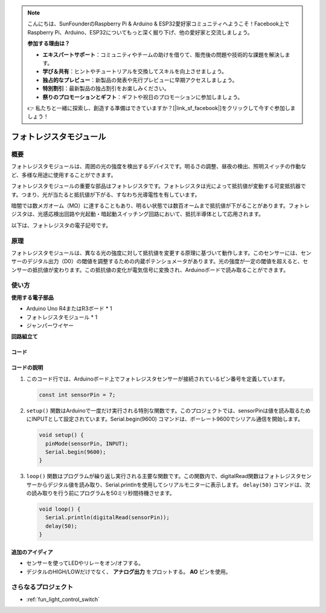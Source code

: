 .. note::

    こんにちは、SunFounderのRaspberry Pi & Arduino & ESP32愛好家コミュニティへようこそ！Facebook上でRaspberry Pi、Arduino、ESP32についてもっと深く掘り下げ、他の愛好家と交流しましょう。

    **参加する理由は？**

    - **エキスパートサポート**：コミュニティやチームの助けを借りて、販売後の問題や技術的な課題を解決します。
    - **学び＆共有**：ヒントやチュートリアルを交換してスキルを向上させましょう。
    - **独占的なプレビュー**：新製品の発表や先行プレビューに早期アクセスしましょう。
    - **特別割引**：最新製品の独占割引をお楽しみください。
    - **祭りのプロモーションとギフト**：ギフトや祝日のプロモーションに参加しましょう。

    👉 私たちと一緒に探索し、創造する準備はできていますか？[|link_sf_facebook|]をクリックして今すぐ参加しましょう！

.. _cpn_photoresistor:

フォトレジスタモジュール
==========================

.. image:: img/07_photoresistor_module.png
    :width: 400
    :align: center

概要
---------------------------
フォトレジスタモジュールは、周囲の光の強度を検出するデバイスです。明るさの調整、昼夜の検出、照明スイッチの作動など、多様な用途に使用することができます。

フォトレジスタモジュールの重要な部品はフォトレジスタです。フォトレジスタは光によって抵抗値が変動する可変抵抗器です。つまり、光が当たると抵抗値が下がる、すなわち光導電性を有しています。

暗闇では数メガオーム（MΩ）に達することもあり、明るい状態では数百オームまで抵抗値が下がることがあります。フォトレジスタは、光感応検出回路や光起動・暗起動スイッチング回路において、抵抗半導体として応用されます。

以下は、フォトレジスタの電子記号です。

.. image:: img/07_photoresistor_symbol_2.png
    :width: 200
    :align: center

原理
---------------------------
フォトレジスタモジュールは、異なる光の強度に対して抵抗値を変更する原理に基づいて動作します。このセンサーには、センサーのデジタル出力（D0）の閾値を調整するための内蔵ポテンショメータがあります。光の強度が一定の閾値を超えると、センサーの抵抗値が変わります。この抵抗値の変化が電気信号に変換され、Arduinoボードで読み取ることができます。

使い方
---------------------------

**使用する電子部品**

- Arduino Uno R4またはR3ボード * 1
- フォトレジスタモジュール * 1
- ジャンパーワイヤー

**回路組立て**

.. image:: img/07_photoresistor_module_circuit.png
    :width: 400
    :align: center

.. raw:: html
    
    <br/><br/>   

コード
^^^^^^^^^^^^^^^^^^^^

.. raw:: html
    
    <iframe src=https://create.arduino.cc/editor/sunfounder01/72eab12e-5539-46a5-9205-3fede2a236fc/preview?embed style="height:510px;width:100%;margin:10px 0" frameborder=0></iframe>


.. raw:: html

   <video loop autoplay muted style = "max-width:100%">
      <source src="../_static/video/basic/07-component_photoresistor.mp4"  type="video/mp4">
      Your browser does not support the video tag.
   </video>
   <br/><br/>  

コードの説明
^^^^^^^^^^^^^^^^^^^^

#. このコード行では、Arduinoボード上でフォトレジスタセンサーが接続されているピン番号を定義しています。

   .. code-block:: arduino

      const int sensorPin = 7;

#. ``setup()`` 関数はArduinoで一度だけ実行される特別な関数です。このプロジェクトでは、sensorPinは値を読み取るためにINPUTとして設定されています。Serial.begin(9600) コマンドは、ボーレート9600でシリアル通信を開始します。

   .. code-block:: arduino

      void setup() {
        pinMode(sensorPin, INPUT);  
        Serial.begin(9600);         
      }

#. ``loop()`` 関数はプログラムが繰り返し実行される主要な関数です。この関数内で、digitalRead関数はフォトレジスタセンサーからデジタル値を読み取り、Serial.printlnを使用してシリアルモニターに表示します。 ``delay(50)`` コマンドは、次の読み取りを行う前にプログラムを50ミリ秒間待機させます。

   .. code-block:: arduino

      void loop() {
        Serial.println(digitalRead(sensorPin));  
        delay(50);
      }


追加のアイディア
^^^^^^^^^^^^^^^^^^^^

- センサーを使ってLEDやリレーをオン/オフする。
- デジタルのHIGH/LOWだけでなく、 **アナログ出力** をプロットする。 **AO** ピンを使用。

さらなるプロジェクト
---------------------------
* :ref:`fun_light_control_switch`

